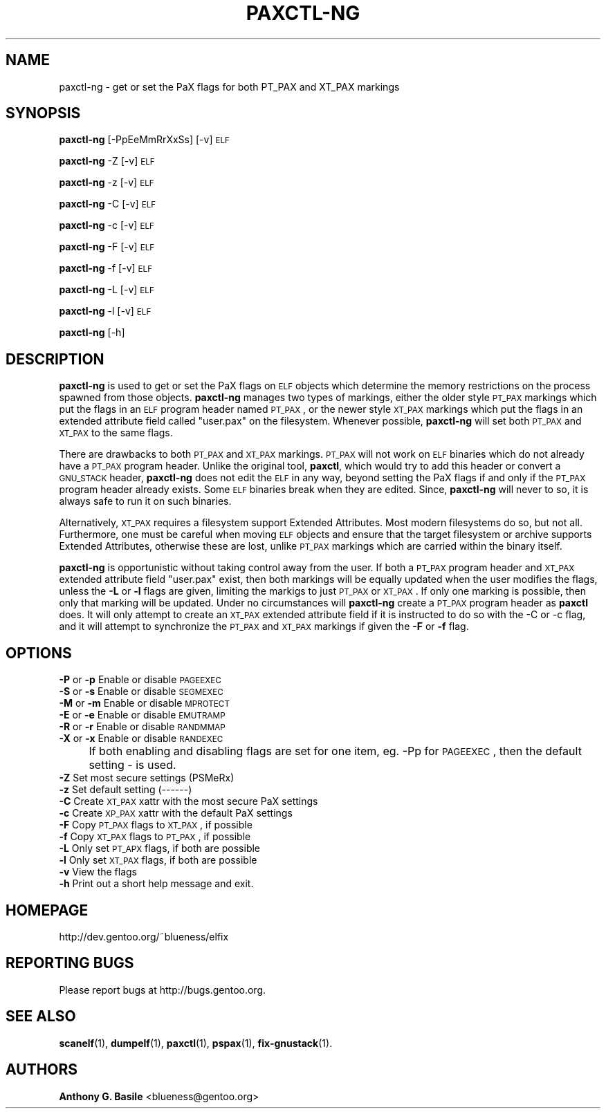 .\" Automatically generated by Pod::Man 2.23 (Pod::Simple 3.14)
.\"
.\" Standard preamble:
.\" ========================================================================
.de Sp \" Vertical space (when we can't use .PP)
.if t .sp .5v
.if n .sp
..
.de Vb \" Begin verbatim text
.ft CW
.nf
.ne \\$1
..
.de Ve \" End verbatim text
.ft R
.fi
..
.\" Set up some character translations and predefined strings.  \*(-- will
.\" give an unbreakable dash, \*(PI will give pi, \*(L" will give a left
.\" double quote, and \*(R" will give a right double quote.  \*(C+ will
.\" give a nicer C++.  Capital omega is used to do unbreakable dashes and
.\" therefore won't be available.  \*(C` and \*(C' expand to `' in nroff,
.\" nothing in troff, for use with C<>.
.tr \(*W-
.ds C+ C\v'-.1v'\h'-1p'\s-2+\h'-1p'+\s0\v'.1v'\h'-1p'
.ie n \{\
.    ds -- \(*W-
.    ds PI pi
.    if (\n(.H=4u)&(1m=24u) .ds -- \(*W\h'-12u'\(*W\h'-12u'-\" diablo 10 pitch
.    if (\n(.H=4u)&(1m=20u) .ds -- \(*W\h'-12u'\(*W\h'-8u'-\"  diablo 12 pitch
.    ds L" ""
.    ds R" ""
.    ds C` ""
.    ds C' ""
'br\}
.el\{\
.    ds -- \|\(em\|
.    ds PI \(*p
.    ds L" ``
.    ds R" ''
'br\}
.\"
.\" Escape single quotes in literal strings from groff's Unicode transform.
.ie \n(.g .ds Aq \(aq
.el       .ds Aq '
.\"
.\" If the F register is turned on, we'll generate index entries on stderr for
.\" titles (.TH), headers (.SH), subsections (.SS), items (.Ip), and index
.\" entries marked with X<> in POD.  Of course, you'll have to process the
.\" output yourself in some meaningful fashion.
.ie \nF \{\
.    de IX
.    tm Index:\\$1\t\\n%\t"\\$2"
..
.    nr % 0
.    rr F
.\}
.el \{\
.    de IX
..
.\}
.\"
.\" Accent mark definitions (@(#)ms.acc 1.5 88/02/08 SMI; from UCB 4.2).
.\" Fear.  Run.  Save yourself.  No user-serviceable parts.
.    \" fudge factors for nroff and troff
.if n \{\
.    ds #H 0
.    ds #V .8m
.    ds #F .3m
.    ds #[ \f1
.    ds #] \fP
.\}
.if t \{\
.    ds #H ((1u-(\\\\n(.fu%2u))*.13m)
.    ds #V .6m
.    ds #F 0
.    ds #[ \&
.    ds #] \&
.\}
.    \" simple accents for nroff and troff
.if n \{\
.    ds ' \&
.    ds ` \&
.    ds ^ \&
.    ds , \&
.    ds ~ ~
.    ds /
.\}
.if t \{\
.    ds ' \\k:\h'-(\\n(.wu*8/10-\*(#H)'\'\h"|\\n:u"
.    ds ` \\k:\h'-(\\n(.wu*8/10-\*(#H)'\`\h'|\\n:u'
.    ds ^ \\k:\h'-(\\n(.wu*10/11-\*(#H)'^\h'|\\n:u'
.    ds , \\k:\h'-(\\n(.wu*8/10)',\h'|\\n:u'
.    ds ~ \\k:\h'-(\\n(.wu-\*(#H-.1m)'~\h'|\\n:u'
.    ds / \\k:\h'-(\\n(.wu*8/10-\*(#H)'\z\(sl\h'|\\n:u'
.\}
.    \" troff and (daisy-wheel) nroff accents
.ds : \\k:\h'-(\\n(.wu*8/10-\*(#H+.1m+\*(#F)'\v'-\*(#V'\z.\h'.2m+\*(#F'.\h'|\\n:u'\v'\*(#V'
.ds 8 \h'\*(#H'\(*b\h'-\*(#H'
.ds o \\k:\h'-(\\n(.wu+\w'\(de'u-\*(#H)/2u'\v'-.3n'\*(#[\z\(de\v'.3n'\h'|\\n:u'\*(#]
.ds d- \h'\*(#H'\(pd\h'-\w'~'u'\v'-.25m'\f2\(hy\fP\v'.25m'\h'-\*(#H'
.ds D- D\\k:\h'-\w'D'u'\v'-.11m'\z\(hy\v'.11m'\h'|\\n:u'
.ds th \*(#[\v'.3m'\s+1I\s-1\v'-.3m'\h'-(\w'I'u*2/3)'\s-1o\s+1\*(#]
.ds Th \*(#[\s+2I\s-2\h'-\w'I'u*3/5'\v'-.3m'o\v'.3m'\*(#]
.ds ae a\h'-(\w'a'u*4/10)'e
.ds Ae A\h'-(\w'A'u*4/10)'E
.    \" corrections for vroff
.if v .ds ~ \\k:\h'-(\\n(.wu*9/10-\*(#H)'\s-2\u~\d\s+2\h'|\\n:u'
.if v .ds ^ \\k:\h'-(\\n(.wu*10/11-\*(#H)'\v'-.4m'^\v'.4m'\h'|\\n:u'
.    \" for low resolution devices (crt and lpr)
.if \n(.H>23 .if \n(.V>19 \
\{\
.    ds : e
.    ds 8 ss
.    ds o a
.    ds d- d\h'-1'\(ga
.    ds D- D\h'-1'\(hy
.    ds th \o'bp'
.    ds Th \o'LP'
.    ds ae ae
.    ds Ae AE
.\}
.rm #[ #] #H #V #F C
.\" ========================================================================
.\"
.IX Title "PAXCTL-NG 1"
.TH PAXCTL-NG 1 "2011-08-18" "elfix 0.3" "Documentation for elfix"
.\" For nroff, turn off justification.  Always turn off hyphenation; it makes
.\" way too many mistakes in technical documents.
.if n .ad l
.nh
.SH "NAME"
paxctl\-ng \- get or set the PaX flags for both PT_PAX and XT_PAX markings
.SH "SYNOPSIS"
.IX Header "SYNOPSIS"
\&\fBpaxctl-ng\fR [\-PpEeMmRrXxSs] [\-v] \s-1ELF\s0
.PP
\&\fBpaxctl-ng\fR \-Z [\-v] \s-1ELF\s0
.PP
\&\fBpaxctl-ng\fR \-z [\-v] \s-1ELF\s0
.PP
\&\fBpaxctl-ng\fR \-C [\-v] \s-1ELF\s0
.PP
\&\fBpaxctl-ng\fR \-c [\-v] \s-1ELF\s0
.PP
\&\fBpaxctl-ng\fR \-F [\-v] \s-1ELF\s0
.PP
\&\fBpaxctl-ng\fR \-f [\-v] \s-1ELF\s0
.PP
\&\fBpaxctl-ng\fR \-L [\-v] \s-1ELF\s0
.PP
\&\fBpaxctl-ng\fR \-l [\-v] \s-1ELF\s0
.PP
\&\fBpaxctl-ng\fR [\-h]
.SH "DESCRIPTION"
.IX Header "DESCRIPTION"
\&\fBpaxctl-ng\fR is used to get or set the PaX flags on \s-1ELF\s0 objects which determine
the memory restrictions on the process spawned from those objects.  \fBpaxctl-ng\fR
manages two types of markings, either the older style \s-1PT_PAX\s0 markings which put the
flags in an \s-1ELF\s0 program header named \s-1PT_PAX\s0, or the newer style \s-1XT_PAX\s0 markings
which put the flags in an extended attribute field called \*(L"user.pax\*(R" on the filesystem.
Whenever possible, \fBpaxctl-ng\fR will set both \s-1PT_PAX\s0 and \s-1XT_PAX\s0 to the same flags.
.PP
There are drawbacks to both \s-1PT_PAX\s0 and \s-1XT_PAX\s0 markings.  \s-1PT_PAX\s0 will not work on
\&\s-1ELF\s0 binaries which do not already have a \s-1PT_PAX\s0 program header.  Unlike the original
tool, \fBpaxctl\fR, which would try to add this header or convert a \s-1GNU_STACK\s0 header,
\&\fBpaxctl-ng\fR does not edit the \s-1ELF\s0 in any way, beyond setting the PaX flags if and
only if the \s-1PT_PAX\s0 program header already exists.  Some \s-1ELF\s0 binaries break when
they are edited.  Since, \fBpaxctl-ng\fR will never to so, it is always safe to run
it on such binaries.
.PP
Alternatively, \s-1XT_PAX\s0 requires a filesystem support Extended Attributes.  Most
modern filesystems do so, but not all.  Furthermore, one must be careful when
moving \s-1ELF\s0 objects and ensure that the target filesystem or archive supports
Extended Attributes, otherwise these are lost, unlike \s-1PT_PAX\s0 markings which
are carried within the binary itself.
.PP
\&\fBpaxctl-ng\fR is opportunistic without taking control away from the user.  If both
a \s-1PT_PAX\s0 program header and \s-1XT_PAX\s0 extended attribute field \*(L"user.pax\*(R" exist, then
both markings will be equally updated when the user modifies the flags, unless the
\&\fB\-L\fR or \fB\-l\fR flags are given, limiting the markigs to just \s-1PT_PAX\s0 or \s-1XT_PAX\s0.  If
only one marking is possible, then only that marking will be updated.  Under no
circumstances will \fBpaxctl-ng\fR create a \s-1PT_PAX\s0 program header as \fBpaxctl\fR does.
It will only attempt to create an \s-1XT_PAX\s0 extended attribute field if it is instructed
to do so with the \-C or \-c flag, and it will attempt to synchronize the \s-1PT_PAX\s0 and
\&\s-1XT_PAX\s0 markings if given the \fB\-F\fR or \fB\-f\fR flag.
.SH "OPTIONS"
.IX Header "OPTIONS"
.IP "\fB\-P\fR or \fB\-p\fR   Enable or disable \s-1PAGEEXEC\s0" 4
.IX Item "-P or -p   Enable or disable PAGEEXEC"
.PD 0
.IP "\fB\-S\fR or \fB\-s\fR   Enable or disable \s-1SEGMEXEC\s0" 4
.IX Item "-S or -s   Enable or disable SEGMEXEC"
.IP "\fB\-M\fR or \fB\-m\fR   Enable or disable \s-1MPROTECT\s0" 4
.IX Item "-M or -m   Enable or disable MPROTECT"
.IP "\fB\-E\fR or \fB\-e\fR   Enable or disable \s-1EMUTRAMP\s0" 4
.IX Item "-E or -e   Enable or disable EMUTRAMP"
.IP "\fB\-R\fR or \fB\-r\fR   Enable or disable \s-1RANDMMAP\s0" 4
.IX Item "-R or -r   Enable or disable RANDMMAP"
.IP "\fB\-X\fR or \fB\-x\fR   Enable or disable \s-1RANDEXEC\s0" 4
.IX Item "-X or -x   Enable or disable RANDEXEC"
.IP "" 4
.PD
If both enabling and disabling flags are set for one item, 
eg. \-Pp for \s-1PAGEEXEC\s0, then the default setting \- is used.
.IP "\fB\-Z\fR Set most secure settings (PSMeRx)" 4
.IX Item "-Z Set most secure settings (PSMeRx)"
.PD 0
.IP "\fB\-z\fR Set default setting (\-\-\-\-\-\-)" 4
.IX Item "-z Set default setting (------)"
.IP "\fB\-C\fR Create \s-1XT_PAX\s0 xattr with the most secure PaX settings" 4
.IX Item "-C Create XT_PAX xattr with the most secure PaX settings"
.IP "\fB\-c\fR Create \s-1XP_PAX\s0 xattr with the default PaX settings" 4
.IX Item "-c Create XP_PAX xattr with the default PaX settings"
.IP "\fB\-F\fR Copy \s-1PT_PAX\s0 flags to \s-1XT_PAX\s0, if possible" 4
.IX Item "-F Copy PT_PAX flags to XT_PAX, if possible"
.IP "\fB\-f\fR Copy \s-1XT_PAX\s0 flags to \s-1PT_PAX\s0, if possible" 4
.IX Item "-f Copy XT_PAX flags to PT_PAX, if possible"
.IP "\fB\-L\fR Only set \s-1PT_APX\s0 flags, if both are possible" 4
.IX Item "-L Only set PT_APX flags, if both are possible"
.IP "\fB\-l\fR Only set \s-1XT_PAX\s0 flags, if both are possible" 4
.IX Item "-l Only set XT_PAX flags, if both are possible"
.IP "\fB\-v\fR View the flags" 4
.IX Item "-v View the flags"
.IP "\fB\-h\fR Print out a short help message and exit." 4
.IX Item "-h Print out a short help message and exit."
.PD
.SH "HOMEPAGE"
.IX Header "HOMEPAGE"
http://dev.gentoo.org/~blueness/elfix
.SH "REPORTING BUGS"
.IX Header "REPORTING BUGS"
Please report bugs at http://bugs.gentoo.org.
.SH "SEE ALSO"
.IX Header "SEE ALSO"
\&\fBscanelf\fR(1), \fBdumpelf\fR(1), \fBpaxctl\fR(1), \fBpspax\fR(1), \fBfix-gnustack\fR(1).
.SH "AUTHORS"
.IX Header "AUTHORS"
\&\fBAnthony G. Basile\fR <blueness@gentoo.org>
